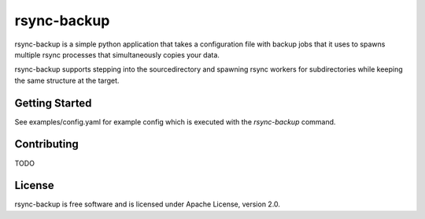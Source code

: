 ============
rsync-backup
============

rsync-backup is a simple python application that takes a configuration
file with backup jobs that it uses to spawns multiple rsync processes
that simultaneously copies your data.

rsync-backup supports stepping into the sourcedirectory and spawning rsync
workers for subdirectories while keeping the same structure at the target.

Getting Started
---------------

See examples/config.yaml for example config which is executed with the
`rsync-backup` command.

Contributing
------------

TODO


License
-------

rsync-backup is free software and is licensed under Apache License, version 2.0.
